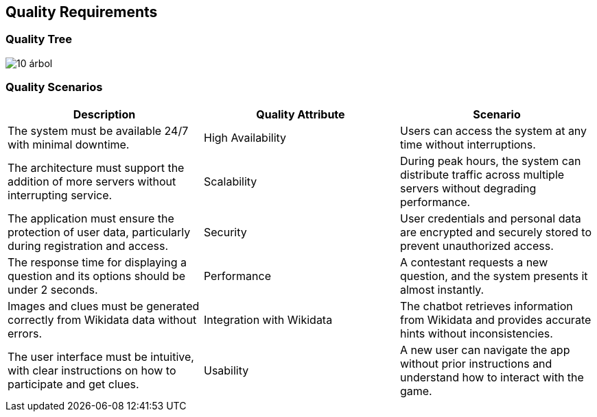 ifndef::imagesdir[:imagesdir: ../images]

[[section-quality-scenarios]]
== Quality Requirements

ifdef::arc42help[]
[role="arc42help"]
****
.Content
This section contains all quality requirements as quality tree with scenarios. The most important ones have already been described in section 1.2. (quality goals)

Here you can also capture quality requirements with lesser priority,
which will not create high risks when they are not fully achieved.

.Motivation
Since quality requirements will have a lot of influence on architectural
decisions you should know for every stakeholder what is really important to them,
concrete and measurable.

.Further Information
See https://docs.arc42.org/section-10/[Quality Requirements] in the arc42 documentation.
****
endif::arc42help[]

=== Quality Tree

image::10-árbol.png[]

ifdef::arc42help[]
[role="arc42help"]
****
.Content
The quality tree (as defined in ATAM – Architecture Tradeoff Analysis Method) with quality/evaluation scenarios as leafs.

.Motivation
The tree structure with priorities provides an overview for a sometimes large number of quality requirements.

.Form
The quality tree is a high-level overview of the quality goals and requirements:

* tree-like refinement of the term "quality". Use "quality" or "usefulness" as a root
* a mind map with quality categories as main branches

In any case the tree should include links to the scenarios of the following section.
****
endif::arc42help[]

=== Quality Scenarios

ifdef::arc42help[]
[role="arc42help"]
****
.Contents
Concretization of (sometimes vague or implicit) quality requirements using (quality) scenarios.

These scenarios describe what should happen when a stimulus arrives at the system.

For architects, two kinds of scenarios are important:

* Usage scenarios (also called application scenarios or use case scenarios) describe the system’s runtime reaction to a certain stimulus. This also includes scenarios that describe the system’s efficiency or performance. Example: The system reacts to a user’s request within one second.
* Change scenarios describe a modification of the system or of its immediate environment. Example: Additional functionality is implemented or requirements for a quality attribute change.

.Motivation
Scenarios make quality requirements concrete and allow to
more easily measure or decide whether they are fulfilled.

Especially when you want to assess your architecture using methods like
ATAM you need to describe your quality goals (from section 1.2)
more precisely down to a level of scenarios that can be discussed and evaluated.

.Form
Tabular or free form text.
****
endif::arc42help[]

[cols="3*", options="header"]
|===
| Description | Quality Attribute | Scenario
| The system must be available 24/7 with minimal downtime. | High Availability | Users can access the system at any time without interruptions.
| The architecture must support the addition of more servers without interrupting service. | Scalability | During peak hours, the system can distribute traffic across multiple servers without degrading performance.
| The application must ensure the protection of user data, particularly during registration and access. | Security | User credentials and personal data are encrypted and securely stored to prevent unauthorized access.
| The response time for displaying a question and its options should be under 2 seconds. | Performance | A contestant requests a new question, and the system presents it almost instantly.
| Images and clues must be generated correctly from Wikidata data without errors. | Integration with Wikidata | The chatbot retrieves information from Wikidata and provides accurate hints without inconsistencies.
| The user interface must be intuitive, with clear instructions on how to participate and get clues. | Usability | A new user can navigate the app without prior instructions and understand how to interact with the game.
|===

